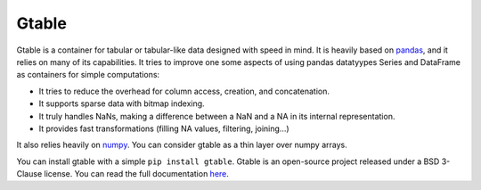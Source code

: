 Gtable
======

Gtable is a container for tabular or tabular-like data designed with speed in
mind. It is heavily based on `pandas <http://pandas.pydata.org>`_, and it relies
on many of its capabilities. It tries to improve one some aspects of
using pandas datatyypes Series and DataFrame as containers for simple
computations:

* It tries to reduce the overhead for column access, creation, and
  concatenation.

* It supports sparse data with bitmap indexing.

* It truly handles NaNs, making a difference between a NaN and a NA in its
  internal representation.

* It provides fast transformations (filling NA values, filtering, joining...)

It also relies heavily on `numpy <http://www.numpy.org>`_. You can consider
gtable as a thin layer over numpy arrays.

You can install gtable with a simple ``pip install gtable``.
Gtable is an open-source project released under a BSD 3-Clause license. You
can read the full documentation
`here <http://gtable.readthedocs.io/en/latest/>`_.
